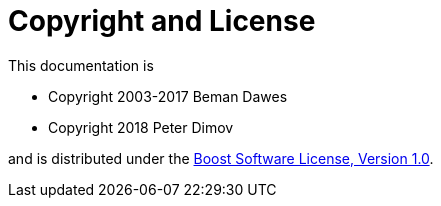 ////
Copyright 2018 Peter Dimov

Distributed under the Boost Software License, Version 1.0.

See accompanying file LICENSE_1_0.txt or copy at
http://www.boost.org/LICENSE_1_0.txt
////

[#copyright]
# Copyright and License
:idprefix:

This documentation is

* Copyright 2003-2017 Beman Dawes
* Copyright 2018 Peter Dimov

and is distributed under the http://www.boost.org/LICENSE_1_0.txt[Boost Software License, Version 1.0].
